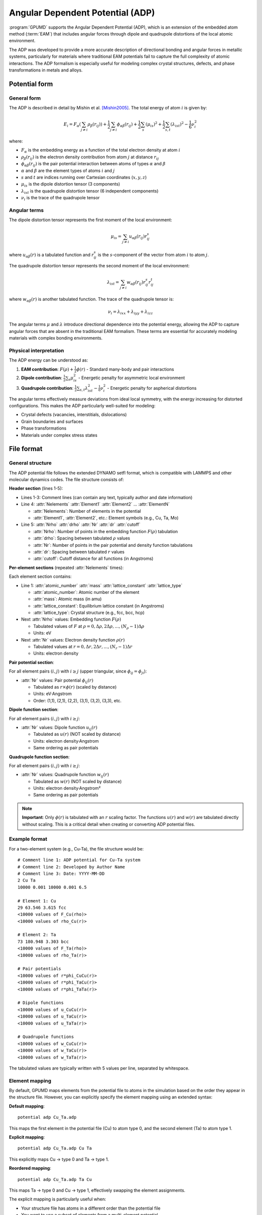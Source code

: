 .. _adp:
.. index::
   single: Angular Dependent Potential

Angular Dependent Potential (ADP)
==================================

:program:`GPUMD` supports the Angular Dependent Potential (ADP), which is an extension of the embedded atom method (:term:`EAM`) that includes angular forces through dipole and quadrupole distortions of the local atomic environment.

The ADP was developed to provide a more accurate description of directional bonding and angular forces in metallic systems, particularly for materials where traditional EAM potentials fail to capture the full complexity of atomic interactions. The ADP formalism is especially useful for modeling complex crystal structures, defects, and phase transformations in metals and alloys.

Potential form
--------------

General form
^^^^^^^^^^^^

The ADP is described in detail by Mishin et al. [Mishin2005]_. The total energy of atom :math:`i` is given by:

.. math::
   
   E_i = F_\alpha\left(\sum_{j\neq i} \rho_\beta(r_{ij})\right) + \frac{1}{2} \sum_{j\neq i} \phi_{\alpha\beta}(r_{ij}) + \frac{1}{2} \sum_s (\mu_{is})^2 + \frac{1}{2} \sum_{s,t} (\lambda_{ist})^2 - \frac{1}{6} \nu_i^2

where:

- :math:`F_\alpha` is the embedding energy as a function of the total electron density at atom :math:`i`
- :math:`\rho_\beta(r_{ij})` is the electron density contribution from atom :math:`j` at distance :math:`r_{ij}`
- :math:`\phi_{\alpha\beta}(r_{ij})` is the pair potential interaction between atoms of types :math:`\alpha` and :math:`\beta`
- :math:`\alpha` and :math:`\beta` are the element types of atoms :math:`i` and :math:`j`
- :math:`s` and :math:`t` are indices running over Cartesian coordinates (:math:`x, y, z`)
- :math:`\mu_{is}` is the dipole distortion tensor (3 components)
- :math:`\lambda_{ist}` is the quadrupole distortion tensor (6 independent components)
- :math:`\nu_i` is the trace of the quadrupole tensor

Angular terms
^^^^^^^^^^^^^

The dipole distortion tensor represents the first moment of the local environment:

.. math::
   
   \mu_{is} = \sum_{j\neq i} u_{\alpha\beta}(r_{ij}) r_{ij}^s

where :math:`u_{\alpha\beta}(r)` is a tabulated function and :math:`r_{ij}^s` is the :math:`s`-component of the vector from atom :math:`i` to atom :math:`j`.

The quadrupole distortion tensor represents the second moment of the local environment:

.. math::
   
   \lambda_{ist} = \sum_{j\neq i} w_{\alpha\beta}(r_{ij}) r_{ij}^s r_{ij}^t

where :math:`w_{\alpha\beta}(r)` is another tabulated function. The trace of the quadrupole tensor is:

.. math::
   
   \nu_i = \lambda_{ixx} + \lambda_{iyy} + \lambda_{izz}

The angular terms :math:`\mu` and :math:`\lambda` introduce directional dependence into the potential energy, allowing the ADP to capture angular forces that are absent in the traditional EAM formalism. These terms are essential for accurately modeling materials with complex bonding environments.

Physical interpretation
^^^^^^^^^^^^^^^^^^^^^^^

The ADP energy can be understood as:

1. **EAM contribution**: :math:`F(\rho) + \frac{1}{2}\phi(r)` - Standard many-body and pair interactions
2. **Dipole contribution**: :math:`\frac{1}{2}\sum_s \mu_{is}^2` - Energetic penalty for asymmetric local environment
3. **Quadrupole contribution**: :math:`\frac{1}{2}\sum_{s,t} \lambda_{ist}^2 - \frac{1}{6}\nu_i^2` - Energetic penalty for aspherical distortions

The angular terms effectively measure deviations from ideal local symmetry, with the energy increasing for distorted configurations. This makes the ADP particularly well-suited for modeling:

- Crystal defects (vacancies, interstitials, dislocations)
- Grain boundaries and surfaces
- Phase transformations
- Materials under complex stress states

File format
-----------

General structure
^^^^^^^^^^^^^^^^^

The ADP potential file follows the extended DYNAMO setfl format, which is compatible with LAMMPS and other molecular dynamics codes. The file structure consists of:

**Header section** (lines 1-5):

- Lines 1-3: Comment lines (can contain any text, typically author and date information)
- Line 4: :attr:`Nelements` :attr:`Element1` :attr:`Element2` ... :attr:`ElementN`

  * :attr:`Nelements`: Number of elements in the potential
  * :attr:`Element1`, :attr:`Element2`, etc.: Element symbols (e.g., Cu, Ta, Mo)

- Line 5: :attr:`Nrho` :attr:`drho` :attr:`Nr` :attr:`dr` :attr:`cutoff`

  * :attr:`Nrho`: Number of points in the embedding function :math:`F(\rho)` tabulation
  * :attr:`drho`: Spacing between tabulated :math:`\rho` values
  * :attr:`Nr`: Number of points in the pair potential and density function tabulations
  * :attr:`dr`: Spacing between tabulated :math:`r` values
  * :attr:`cutoff`: Cutoff distance for all functions (in Angstroms)

**Per-element sections** (repeated :attr:`Nelements` times):

Each element section contains:

- Line 1: :attr:`atomic_number` :attr:`mass` :attr:`lattice_constant` :attr:`lattice_type`

  * :attr:`atomic_number`: Atomic number of the element
  * :attr:`mass`: Atomic mass (in amu)
  * :attr:`lattice_constant`: Equilibrium lattice constant (in Angstroms)
  * :attr:`lattice_type`: Crystal structure (e.g., fcc, bcc, hcp)

- Next :attr:`Nrho` values: Embedding function :math:`F(\rho)` 

  * Tabulated values of :math:`F` at :math:`\rho = 0, \Delta\rho, 2\Delta\rho, ..., (N_\rho-1)\Delta\rho`
  * Units: eV

- Next :attr:`Nr` values: Electron density function :math:`\rho(r)`

  * Tabulated values at :math:`r = 0, \Delta r, 2\Delta r, ..., (N_r-1)\Delta r`
  * Units: electron density

**Pair potential section**:

For all element pairs :math:`(i, j)` with :math:`i \geq j` (upper triangular, since :math:`\phi_{ij} = \phi_{ji}`):

- :attr:`Nr` values: Pair potential :math:`\phi_{ij}(r)`

  * Tabulated as :math:`r \times \phi(r)` (scaled by distance)
  * Units: eV·Angstrom
  * Order: (1,1), (2,1), (2,2), (3,1), (3,2), (3,3), etc.

**Dipole function section**:

For all element pairs :math:`(i, j)` with :math:`i \geq j`:

- :attr:`Nr` values: Dipole function :math:`u_{ij}(r)`

  * Tabulated as :math:`u(r)` (NOT scaled by distance)
  * Units: electron density·Angstrom
  * Same ordering as pair potentials

**Quadrupole function section**:

For all element pairs :math:`(i, j)` with :math:`i \geq j`:

- :attr:`Nr` values: Quadrupole function :math:`w_{ij}(r)`

  * Tabulated as :math:`w(r)` (NOT scaled by distance)  
  * Units: electron density·Angstrom²
  * Same ordering as pair potentials

.. note::

   **Important**: Only :math:`\phi(r)` is tabulated with an :math:`r` scaling factor. The functions :math:`u(r)` and :math:`w(r)` are tabulated directly without scaling. This is a critical detail when creating or converting ADP potential files.

Example format
^^^^^^^^^^^^^^

For a two-element system (e.g., Cu-Ta), the file structure would be::

    # Comment line 1: ADP potential for Cu-Ta system
    # Comment line 2: Developed by Author Name
    # Comment line 3: Date: YYYY-MM-DD
    2 Cu Ta
    10000 0.001 10000 0.001 6.5
    
    # Element 1: Cu
    29 63.546 3.615 fcc
    <10000 values of F_Cu(rho)>
    <10000 values of rho_Cu(r)>
    
    # Element 2: Ta
    73 180.948 3.303 bcc
    <10000 values of F_Ta(rho)>
    <10000 values of rho_Ta(r)>
    
    # Pair potentials
    <10000 values of r*phi_CuCu(r)>
    <10000 values of r*phi_TaCu(r)>
    <10000 values of r*phi_TaTa(r)>
    
    # Dipole functions
    <10000 values of u_CuCu(r)>
    <10000 values of u_TaCu(r)>
    <10000 values of u_TaTa(r)>
    
    # Quadrupole functions
    <10000 values of w_CuCu(r)>
    <10000 values of w_TaCu(r)>
    <10000 values of w_TaTa(r)>

The tabulated values are typically written with 5 values per line, separated by whitespace.

Element mapping
^^^^^^^^^^^^^^^

By default, GPUMD maps elements from the potential file to atoms in the simulation based on the order they appear in the structure file. However, you can explicitly specify the element mapping using an extended syntax:

**Default mapping**::

    potential adp Cu_Ta.adp

This maps the first element in the potential file (Cu) to atom type 0, and the second element (Ta) to atom type 1.

**Explicit mapping**::

    potential adp Cu_Ta.adp Cu Ta

This explicitly maps Cu → type 0 and Ta → type 1.

**Reordered mapping**::

    potential adp Cu_Ta.adp Ta Cu

This maps Ta → type 0 and Cu → type 1, effectively swapping the element assignments.

The explicit mapping is particularly useful when:

- Your structure file has atoms in a different order than the potential file
- You want to use a subset of elements from a multi-element potential
- You need to verify which element corresponds to which atom type

.. warning::

   The number of elements specified in the mapping must match the number of atom types in your system. Mismatches will cause GPUMD to report an error during initialization.

Usage
-----

Basic usage
^^^^^^^^^^^

To use an ADP potential in GPUMD, specify it in the :file:`run.in` input file::

    potential adp Ta.adp

The potential file must begin with the line::

    adp

followed by the tabulated data in the extended DYNAMO setfl format as described above.

Single-element system
^^^^^^^^^^^^^^^^^^^^^

For a pure metal system (e.g., pure molybdenum)::

    potential adp Mo.adp

GPUMD will automatically map the Mo element from the potential file to all atoms in the system.

Multi-element system
^^^^^^^^^^^^^^^^^^^^

For a binary alloy (e.g., U-Mo)::

    potential adp U_Mo.adp

By default, the first element in the potential file (U) maps to atom type 0, and the second element (Mo) maps to atom type 1. Ensure your structure file has the correct atom type assignments.

Explicit element mapping::

    potential adp U_Mo.adp U Mo

Or with reversed order::

    potential adp U_Mo.adp Mo U

This is useful when your structure file has atom types in a different order than the potential file.

Implementation details
----------------------

Interpolation method
^^^^^^^^^^^^^^^^^^^^

GPUMD uses **Hermite cubic spline interpolation** for evaluating the tabulated functions :math:`F(\rho)`, :math:`\rho(r)`, :math:`\phi(r)`, :math:`u(r)`, and :math:`w(r)`. 

The Hermite spline method:

- Constructs cubic polynomials between each pair of tabulated points
- Uses finite difference approximations for derivatives at grid points
- Provides smooth, continuous first derivatives across the entire interpolation range
- Offers excellent balance between accuracy and computational efficiency

The spline coefficients are pre-computed during initialization and stored in GPU memory for fast lookup during force calculations.

Neighbor list construction
^^^^^^^^^^^^^^^^^^^^^^^^^^^

GPUMD automatically selects the optimal neighbor list algorithm based on system size and cutoff radius:

- **Cell list method** (O(N)): Used by default for most systems

  * Divides simulation box into cells of size ≥ cutoff radius
  * Efficiently handles systems with :math:`r_c > 0.5 \times L_{\text{box}}`
  * Automatically accounts for periodic boundary conditions
  * Recommended for all production simulations

- **Brute force method** (O(N²)): Automatic fallback for very small systems

  * Used only when box dimensions are too small for cell list
  * Typically activated for systems with < ~100 atoms
  * Less efficient but guarantees correctness for edge cases

Users do not need to specify the neighbor list method - GPUMD selects the optimal algorithm automatically.

CUDA optimization
^^^^^^^^^^^^^^^^^

The ADP implementation in GPUMD is highly optimized for NVIDIA GPUs:

- **Two-pass kernel design**: 
  
  * First pass: Compute electron density, dipole, and quadrupole tensors
  * Second pass: Compute forces and stresses using precomputed quantities

- **Memory coalescing**: All atomic data stored in structure-of-arrays format for optimal memory access patterns

- **Inline functions**: Critical interpolation routines marked with ``__forceinline__`` to reduce function call overhead

- **Restrict pointers**: ``__restrict__`` qualifiers enable compiler optimizations by guaranteeing no pointer aliasing

- **Optimized block size**: Default thread block size of 128 provides good occupancy across different GPU architectures

Performance benchmarks on RTX 4060 Laptop GPU (sm_89) show throughput of ~45,000 atom·steps/second for typical Mo systems with ~10,000 atoms.

Limitations and considerations
^^^^^^^^^^^^^^^^^^^^^^^^^^^^^^

- **Cutoff radius**: Must be consistent across all tabulated functions in the potential file

- **Tabulation resolution**: Higher :attr:`Nr` and :attr:`Nrho` values increase accuracy but also memory usage

  * Typical values: :attr:`Nr` = :attr:`Nrho` = 5,000 to 10,000
  * Grid spacing should be fine enough to resolve features in :math:`F`, :math:`\phi`, :math:`u`, :math:`w`

- **Boundary conditions**: The implementation assumes fully periodic boundary conditions (PBC) in all three directions

- **Units**: GPUMD uses the metal unit system (Angstrom, eV, amu, ps)

  * Ensure potential file uses consistent units
  * Distances in Angstroms, energies in eV

- **Compatibility**: ADP potential files from LAMMPS can be used directly in GPUMD without modification

Available potentials
--------------------

ADP potentials are available for various metallic systems. Check the :file:`potentials/` directory in the GPUMD distribution for example files.

Published ADP potentials include:

- **Uranium-Molybdenum (U-Mo)**: For nuclear fuel applications [Mishin2005]_
- **Aluminum-Copper (Al-Cu)**: For precipitation studies in aluminum alloys
- **Copper-Tantalum (Cu-Ta)**: For immiscible alloy systems
- **Molybdenum-Tantalum (Mo-Ta)**: For BCC refractory alloys

When using published potentials, always cite the original reference where the potential was developed and validated.

Troubleshooting
---------------

Common issues
^^^^^^^^^^^^^

**"ADP element mapping failed"**

- Check that the number of elements in the potential file matches your system
- Verify element symbols are spelled correctly
- Ensure atom types in structure file match the specified element mapping

**"Potential cutoff exceeds simulation box"**

- The cutoff radius :math:`r_c` must be less than half the shortest box dimension
- Either increase box size or use a potential with smaller cutoff
- For small systems, GPUMD will automatically switch to brute force neighbor list

**Poor energy conservation in NVE simulations**

- Check time step is sufficiently small (typically ≤ 1 fs for metals)
- Verify potential file tabulation has adequate resolution
- Ensure cutoff radius is appropriate for the system

**Unexpected forces or energies**

- Verify potential file format is correct (especially :math:`r\phi` vs :math:`\phi` scaling)
- Check that element mapping is correct
- Compare single-point energy/force calculation with LAMMPS for validation

References
----------

.. [Mishin2005] Y. Mishin, M. J. Mehl, and D. A. Papaconstantopoulos, "Interatomic potentials for monoatomic metals from experimental data and ab initio calculations," Phys. Rev. B 59, 3393 (1999); Y. Mishin, D. Farkas, M. J. Mehl, and D. A. Papaconstantopoulos, "Interatomic potentials for monoatomic metals from experimental data and ab initio calculations," Phys. Rev. B 59, 3393 (1999); Y. Mishin, M. J. Mehl, D. A. Papaconstantopoulos, A. F. Voter, and J. D. Kress, "Structural stability and lattice defects in copper: Ab initio, tight-binding, and embedded-atom calculations," Phys. Rev. B 63, 224106 (2001); Y. Mishin, M. R. Sørensen, and A. F. Voter, "Calculation of point-defect entropy in metals," Philos. Mag. A 81, 2591 (2001); Y. Mishin, M. J. Mehl, and D. A. Papaconstantopoulos, "Phase stability in the Fe–Ni system: Investigation by first-principles calculations and atomistic simulations," Acta Mater. 53, 4029 (2005).

See also
--------

- :ref:`eam` - Embedded Atom Method potential (parent formalism of ADP)
- :ref:`fcp` - Force-Constant Potential (another extension of EAM)
- LAMMPS `pair_style adp documentation <https://docs.lammps.org/pair_adp.html>`_

Example files
-------------

Example ADP potential files and test cases can be found in:

- :file:`examples/adp_U_Mo/` - U-Mo binary system with simulation examples
- :file:`examples/adp_Mo_Ta/` - Mo-Ta system with analysis scripts
- :file:`potentials/` - Collection of validated ADP potential files

These examples include:

- Complete potential files in correct format
- Sample structure files (XYZ format)
- :file:`run.in` input files for GPUMD
- Analysis and visualization scripts (MATLAB, Python)

For questions or issues with ADP potentials in GPUMD, please:

1. Check the examples directory for reference implementations
2. Validate your potential file format against working examples
3. Report issues on the GPUMD GitHub repository: https://github.com/brucefan1983/GPUMD
